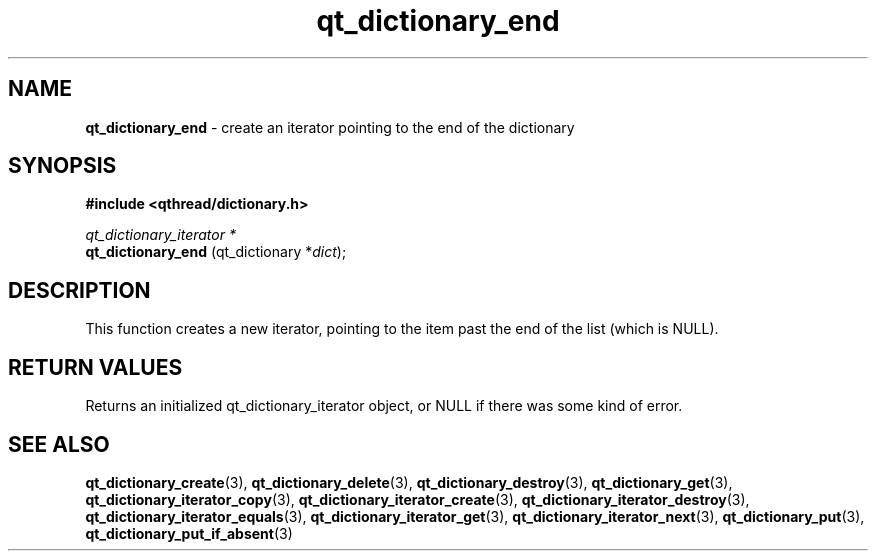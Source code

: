.TH qt_dictionary_end 3 "AUGUST 2012" libqthread "libqthread"
.SH NAME
.B qt_dictionary_end
\- create an iterator pointing to the end of the dictionary
.SH SYNOPSIS
.B #include <qthread/dictionary.h>

.I qt_dictionary_iterator *
.br
.B qt_dictionary_end
.RI "(qt_dictionary *" dict );

.SH DESCRIPTION
This function creates a new iterator, pointing to the item past the end of the list (which is NULL).
.SH RETURN VALUES
Returns an initialized qt_dictionary_iterator object, or NULL if there was some kind of error.
.SH SEE ALSO
.BR qt_dictionary_create (3),
.BR qt_dictionary_delete (3),
.BR qt_dictionary_destroy (3),
.BR qt_dictionary_get (3),
.BR qt_dictionary_iterator_copy (3),
.BR qt_dictionary_iterator_create (3),
.BR qt_dictionary_iterator_destroy (3),
.BR qt_dictionary_iterator_equals (3),
.BR qt_dictionary_iterator_get (3),
.BR qt_dictionary_iterator_next (3),
.BR qt_dictionary_put (3),
.BR qt_dictionary_put_if_absent (3)
